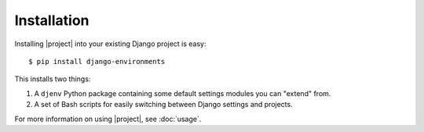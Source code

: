 Installation
============

.. seealso::
    :doc:`requirements`

Installing |project| into your existing Django project is easy::

    $ pip install django-environments

This installs two things:

1. A ``djenv`` Python package containing some default settings modules you can
   "extend" from.
2. A set of Bash scripts for easily switching between Django settings and 
   projects.

For more information on using |project|, see :doc:`usage`.
